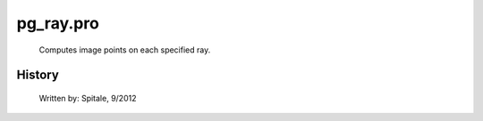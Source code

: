 pg\_ray.pro
===================================================================================================









	Computes image points on each specified ray.




















History
-------

 	Written by:	Spitale, 9/2012















